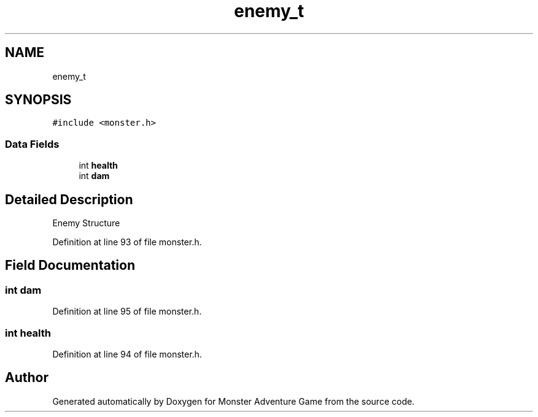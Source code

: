 .TH "enemy_t" 3 "Mon May 6 2019" "Monster Adventure Game" \" -*- nroff -*-
.ad l
.nh
.SH NAME
enemy_t
.SH SYNOPSIS
.br
.PP
.PP
\fC#include <monster\&.h>\fP
.SS "Data Fields"

.in +1c
.ti -1c
.RI "int \fBhealth\fP"
.br
.ti -1c
.RI "int \fBdam\fP"
.br
.in -1c
.SH "Detailed Description"
.PP 
Enemy Structure 
.PP
Definition at line 93 of file monster\&.h\&.
.SH "Field Documentation"
.PP 
.SS "int dam"

.PP
Definition at line 95 of file monster\&.h\&.
.SS "int health"

.PP
Definition at line 94 of file monster\&.h\&.

.SH "Author"
.PP 
Generated automatically by Doxygen for Monster Adventure Game from the source code\&.
